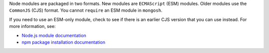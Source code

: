 Node modules are packaged in two formats. New modules are ``ECMAScript``
(ESM) modules. Older modules use the ``CommonJS`` (CJS) format. You
cannot ``require`` an ESM module in ``mongosh``.

If you need to use an ESM-only module, check to see if there is an
earlier CJS version that you can use instead. For more information,
see:

- `Node.js module documentation
  <https://nodejs.org/api/esm.html#modules-ecmascript-modules>`__
- `npm package installation documentation
  <https://docs.npmjs.com/cli/v6/commands/npm-install>`__

